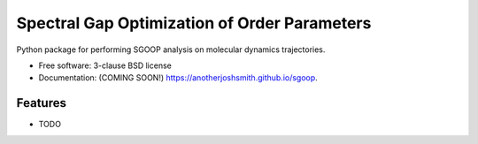 ===============================
Spectral Gap Optimization of Order Parameters
===============================

.. image:: https://img.shields.io/travis/anotherjoshsmith/sgoop.svg
        :target: https://travis-ci.org/anotherjoshsmith/sgoop

.. image:: https://coveralls.io/repos/github/anotherjoshsmith/sgoop/badge.svg?branch=master
        :target: https://coveralls.io/github/anotherjoshsmith/sgoop?branch=master

.. image:: https://img.shields.io/pypi/v/sgoop.svg
        :target: https://pypi.python.org/pypi/sgoop


Python package for performing SGOOP analysis on molecular dynamics trajectories.

* Free software: 3-clause BSD license
* Documentation: (COMING SOON!) https://anotherjoshsmith.github.io/sgoop.

Features
--------

* TODO
